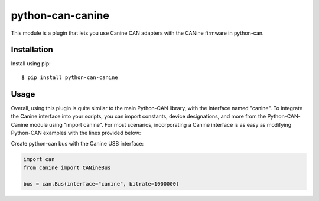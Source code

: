 python-can-canine
=================

This module is a plugin that lets you use Canine CAN adapters with the CANine firmware in python-can.


Installation
------------

Install using pip::

    $ pip install python-can-canine


Usage
-----

Overall, using this plugin is quite similar to the main Python-CAN library, with the interface named "canine". To integrate the Canine interface into your scripts, you can import constants, device designations, and more from the Python-CAN-Canine module using "import canine". For most scenarios, incorporating a Canine interface is as easy as modifying Python-CAN examples with the lines provided below:

Create python-can bus with the Canine USB interface:

.. code-block:: python

    import can
    from canine import CANineBus

    bus = can.Bus(interface="canine", bitrate=1000000)
